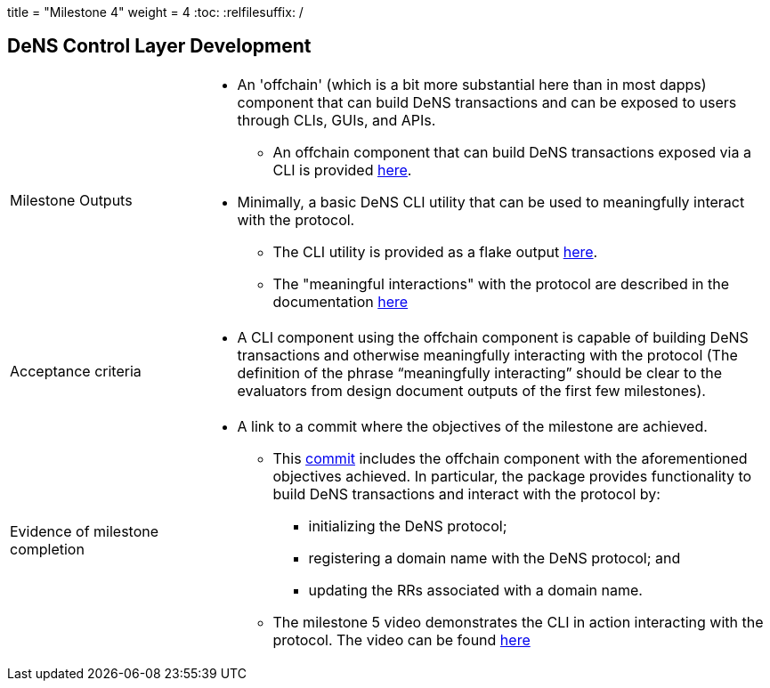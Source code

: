 +++
title = "Milestone 4"
weight = 4
+++
:toc:
:relfilesuffix: /

== DeNS Control Layer Development
[cols="1,3a"]
|===

// Milestone outputs
^|Milestone Outputs
|

* An 'offchain' (which is a bit more substantial here than in most dapps) component that can build DeNS transactions and can be exposed to users through CLIs, GUIs, and APIs. 

** An offchain component that can build DeNS transactions exposed via a CLI is provided https://github.com/mlabs-haskell/DeNS/tree/main/dens-transactions[here].

* Minimally, a basic DeNS CLI utility that can be used to meaningfully interact with the protocol. 

** The CLI utility is provided as a flake output https://github.com/mlabs-haskell/DeNS/blob/060a05df99f5b9fc4d1a457355524f0805cb65ba/dens-transactions/build.nix#L26[here].

** The "meaningful interactions" with the protocol are described in the documentation xref:../../dens-transactions.adoc[here]

// Acceptance criteria

^|Acceptance criteria
|

* A CLI component using the offchain component is capable of building DeNS transactions and otherwise meaningfully interacting with the protocol 
(The definition of the phrase “meaningfully interacting” should be clear to the evaluators from design document outputs of the first few milestones).

// Evidence of milestone completion
^|Evidence of milestone completion
|

* A link to a commit where the objectives of the milestone are achieved.

** This https://github.com/mlabs-haskell/DeNS/tree/060a05df99f5b9fc4d1a457355524f0805cb65ba/dens-transactions[commit] includes the offchain component with the aforementioned objectives achieved.
In particular, the package provides functionality to build DeNS transactions and interact with the protocol by:

*** initializing the DeNS protocol;

*** registering a domain name with the DeNS protocol; and

*** updating the RRs associated with a domain name.

** The milestone 5 video demonstrates the CLI in action interacting with the protocol.
The video can be found https://youtu.be/eTrLvzYJs3I[here]
|===
